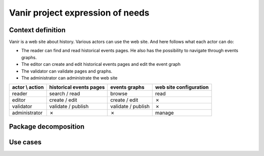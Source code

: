 Vanir project expression of needs
=======================================

Context definition
----------------------

Vanir is a web site about history. Various actors can use the web site.
And here follows what each actor can do:

- The reader can find and read historical events pages. He also has the possibility to navigate through events graphs.
- The editor can create and edit historical events pages and edit the event graph
- The validator can validate pages and graphs.
- The administrator can administrate the web site

+-----------------+-------------------------+--------------------+------------------------+
| actor \\ action | historical events pages | events graphs      | web site configuration |
+=================+=========================+====================+========================+
| reader          | search / read           | browse             | read                   |
+-----------------+-------------------------+--------------------+------------------------+
| editor          | create / edit           | create / edit      | ✗                      |
+-----------------+-------------------------+--------------------+------------------------+
| validator       | validate / publish      | validate / publish | ✗                      |
+-----------------+-------------------------+--------------------+------------------------+
| administrator   | ✗                       | ✗                  | manage                 |
+-----------------+-------------------------+--------------------+------------------------+

.. image:: ../../Uml/context.png
  :alt: context diagramm

Package decomposition
-------------------------

.. image:: ../../Uml/contextPackages.png
  :alt: context packages diagramm

Use cases
-----------------------------


